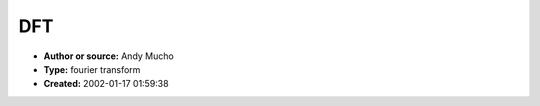 DFT
===

- **Author or source:** Andy Mucho
- **Type:** fourier transform
- **Created:** 2002-01-17 01:59:38



.. code-block:: c++
    :linenos:
    :caption: code

    AnalyseWaveform(float *waveform, int framesize)
    {
       float aa[MaxPartials];
       float bb[MaxPartials];
       for(int i=0;i<partials;i++)
       {
         aa[i]=0;
         bb[i]=0;
       }
    
       int hfs=framesize/2;
       float pd=pi/hfs;
       for (i=0;i<framesize;i++)
       {
         float w=waveform[i];
         int im = i-hfs;
         for(int h=0;h<partials;h++)
         {
            float th=(pd*(h+1))*im;
            aa[h]+=w*cos(th);
            bb[h]+=w*sin(th);
         }
       }
       for (int h=0;h<partials;h++)
           amp[h]= sqrt(aa[h]*aa[h]+bb[h]*bb[h])/hfs;
    }

